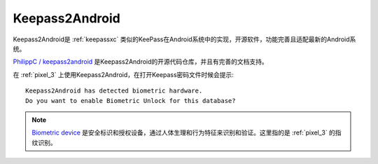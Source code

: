 .. _keepass2android:

======================
Keepass2Android
======================

Keepass2Android是 :ref:`keepassxc` 类似的KeePass在Android系统中的实现，开源软件，功能完善且适配最新的Android系统。

`PhilippC / keepass2android <https://github.com/PhilippC/keepass2android>`_ 是Keepass2Android的开源代码仓库，并且有完善的文档支持。

在 :ref:`pixel_3` 上使用Keepass2Android，在打开Keepass密码文件时候会提示::

   Keepass2Android has detected biometric hardware.
   Do you want to enable Biometric Unlock for this database?

.. note::

   `Biometric device <https://en.wikipedia.org/wiki/Biometric_device>`_ 是安全标识和授权设备，通过人体生理和行为特征来识别和验证。这里指的是 :ref:`pixel_3` 的指纹识别。
